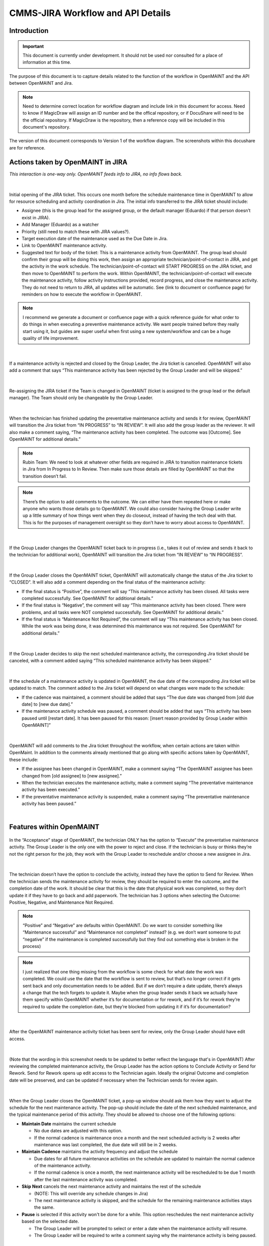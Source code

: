 .. Review the README on instructions to contribute.
.. Static objects, such as figures, should be stored in the _static directory. Review the _static/README on instructions to contribute.
.. Do not remove the comments that describe each section. They are included to provide guidance to contributors.
.. Do not remove other content provided in the templates, such as a section. Instead, comment out the content and include comments to explain the situation. For example:
	- If a section within the template is not needed, comment out the section title and label reference. Do not delete the expected section title, reference or related comments provided from the template.
    - If a file cannot include a title (surrounded by ampersands (#)), comment out the title from the template and include a comment explaining why this is implemented (in addition to applying the ``title`` directive).

.. This is the label that can be used for cross referencing this file.
.. Recommended title label format is "Directory Name"-"Title Name" -- Spaces should be replaced by hyphens.
.. _Rubin-Observatory-CMMS-JIRA-Workflow-API:
.. Each section should include a label for cross referencing to a given area.
.. Recommended format for all labels is "Title Name"-"Section Name" -- Spaces should be replaced by hyphens.
.. To reference a label that isn't associated with an reST object such as a title or figure, you must include the link and explicit title using the syntax :ref:`link text <label-name>`.
.. A warning will alert you of identical labels during the linkcheck process.

.. See the `Documenteer documentation <https://documenteer.lsst.io/technotes/index.html>`_ for tips on how to write and configure your new technote.

##################################
CMMS-JIRA Workflow and API Details
##################################

.. abstract::

   Describes process diagram for maintenance activity planning and execution to develop tooling for Rubin Observatory operations.


.. _CMMS-JIRA-Workflow-API-Introduction:

Introduction
============

.. This section should provide a brief, top-level description of the page.

.. Important::

    This document is currently under development.
    It should not be used nor consulted for a place of information at this time.

The purpose of this document is to capture details related to the function of the workflow in OpenMAINT and the API between OpenMAINT and Jira.

.. note::
   Need to determine correct location for workflow diagram and include link in this document for access.
   Need to know if MagicDraw will assign an ID number and be the offical repository, or if DocuShare will need to be the official repository.
   If MagicDraw is the repository, then a reference copy will be included in this document's repository.

The version of this document corresponds to Version 1 of the workflow diagram.
The screenshots within this docushare are for reference.

.. See (link) for the workflow.


.. _CMMS-JIRA-Workflow-API-Actions:

Actions taken by OpenMAINT in JIRA
==================================

*This interaction is one-way only.
OpenMAINT feeds info to JIRA, no info flows back.*

|

.. figure:: /_static/open-jira-ticket.png
    :name: open-jira-ticket

Initial opening of the JIRA ticket.
This occurs one month before the schedule maintenance time in OpenMAINT to allow for resource scheduling and activity coordination in Jira.
The initial info transferred to the JIRA ticket should include:

* Assignee (this is the group lead for the assigned group, or the default manager (Eduardo) if that person doesn’t exist in JIRA).
* Add Manager (Eduardo) as a watcher
* Priority (still need to match these with JIRA values?).
* Target execution date of the maintenance used as the Due Date in Jira.
* Link to OpenMAINT maintenance activity.
* Suggested text for body of the ticket:
  This is a maintenance activity from OpenMAINT.
  The group lead should confirm their group will be doing this work, then assign an appropriate technician/point-of-contact in JIRA, and get the activity in the work schedule.
  The technician/point-of-contact will START PROGRESS on the JIRA ticket, and then move to OpenMAINT to perform the work.
  Within OpenMAINT, the technician/point-of-contact will execute the maintenance activity, follow activity instructions provided, record progress, and close the maintenance activity.
  They do not need to return to JIRA, all updates will be automatic.
  See (link to document or confluence page) for reminders on how to execute the workflow in OpenMAINT.

.. note::
   I recommend we generate a document or confluence page with a quick reference guide for what order to do things in when executing a preventive maintenance activity.
   We want people trained before they really start using it, but guides are super useful when first using a new system/workflow and can be a huge quality of life improvement.

|

.. figure:: /_static/CMMS-cancel-and-comment-Jira.png
    :name: CMMS-cancel-and-comment-Jira

If a maintenance activity is rejected and closed by the Group Leader, the Jira ticket is cancelled. 
OpenMAINT will also add a comment that says “This maintenance activity has been rejected by the Group Leader and will be skipped.”

|

.. figure:: /_static/CMMS-reassigns-jira-ticket.png
    :name: CMMS-reassigns-jira-ticket

Re-assigning the JIRA ticket if the Team is changed in OpenMAINT (ticket is assigned to the group lead or the default manager).
The Team should only be changeable by the Group Leader.

|

.. figure:: /_static/CMMS-changes-Jira-status-review.png
    :name: CMMS-changes-Jira-status-review

When the technician has finished updating the preventative maintenance activity and sends it for review, OpenMAINT will transition the Jira ticket from “IN PROGRESS” to “IN REVIEW”.
It will also add the group leader as the reviewer.
It will also make a comment saying,
“The maintenance activity has been completed.
The outcome was [Outcome].
See OpenMAINT for additional details.”

.. note::
   Rubin Team: We need to look at whatever other fields are required in JIRA to transition maintenance tickets in Jira from In Progress to In Review.
   Then make sure those details are filled by OpenMAINT so that the transition doesn’t fail.

.. note::
   There’s the option to add comments to the outcome.
   We can either have them repeated here or make anyone who wants those details go to OpenMAINT.
   We could also consider having the Group Leader write up a little summary of how things went when they do closeout, instead of having the tech deal with that.
   This is for the purposes of management oversight so they don’t have to worry about access to OpenMAINT.

|

.. figure:: /_static/CMMS-changes-Jira-status-progress.png
    :name: CMMS-changes-Jira-status-progress

If the Group Leader changes the OpenMAINT ticket back to in progress (i.e., takes it out of review and sends it back to the technician for additional work), OpenMAINT will transition the Jira ticket from “IN REVIEW” to “IN PROGRESS”.

|

.. figure:: /_static/CMMS-changes-Jira-status-closed.png
    :name: CMMS-changes-Jira-status-closed

If the Group Leader closes the OpenMAINT ticket, OpenMAINT will automatically change the status of the Jira ticket to “CLOSED”.
It will also add a comment depending on the final status of the maintenance activity:

* If the final status is “Positive”, the comment will say “This maintenance activity has been closed.
  All tasks were completed successfully. See OpenMAINT for additional details.”
* If the final status is “Negative”, the comment will say “This maintenance activity has been closed. 
  There were problems, and all tasks were NOT completed successfully. See OpenMAINT for additional details.”
* If the final status is “Maintenance Not Required”, the comment will say “This maintenance activity has been closed. 
  While the work was being done, it was determined this maintenance was not required. See OpenMAINT for additional details.”

|

.. figure:: /_static/skipped-comment.png
    :name: skipped-comment

If the Group Leader decides to skip the next scheduled maintenance activity, the corresponding Jira ticket should be canceled, with a comment added saying “This scheduled maintenance activity has been skipped.”

|

.. figure:: /_static/update-due-dates-in-JIRA.png
    :name: update-due-dates-in-JIRA

If the schedule of a maintenance activity is updated in OpenMAINT, the due date of the corresponding Jira ticket will be updated to match.
The comment added to the Jira ticket will depend on what changes were made to the schedule:

* If the cadence was maintained, a comment should be added that says “The due date was changed from [old due date] to [new due date].”
* If the maintenance activity schedule was paused, a  comment should be added that says “This activity has been paused until [restart date]. 
  It has been paused for this reason: [insert reason provided by Group Leader within OpenMAINT]”

|

.. figure:: /_static/CMMS-posts-comment-in-JIRA.png
    :name: CMMS-posts-comment-in-JIRA

OpenMAINT will add comments to the Jira ticket throughout the workflow, when certain actions are taken within OpenMaint.
In addition to the comments already mentioned that go along with specific actions taken by OpenMAINT, these include:

* If the assignee has been changed in OpenMAINT, make a comment saying “The OpenMAINT assignee has been changed from [old assignee] to [new assignee].”
* When the technician executes the maintenance activity, make a comment saying “The preventative maintenance activity has been executed.”
* If the preventative maintenance activity is suspended, make a comment saying “The preventative maintenance activity has been paused.”

|

.. _CMMS-JIRA-Workflow-API-Features:

Features within OpenMAINT
=========================

.. figure:: /_static/execute.png
    :name: execute

In the “Acceptance” stage of OpenMAINT, the technician ONLY has the option to “Execute” the preventative maintenance activity. 
The Group Leader is the only one with the power to reject and close. 
If the technician is busy or thinks they’re not the right person for the job, they work with the Group Leader to reschedule and/or choose a new assignee in Jira.

|

.. figure:: /_static/CMMS-ticket-review.png
    :name: CMMS-ticket-review

The technician doesn’t have the option to conclude the activity, instead they have the option to Send for Review. 
When the technician sends the maintenance activity for review, they should be required to enter the outcome, and the completion date of the work.
It should be clear that this is the date that physical work was completed, so they don’t update it if they have to go back and add paperwork.
The technician has 3 options when selecting the Outcome: Positive, Negative, and Maintenance Not Required.

.. note::
   “Positive” and “Negative” are defaults within OpenMAINT. Do we want to consider something like “Maintenance successful” and “Maintenance not completed” instead? (e.g. we don’t want someone to put “negative” if the maintenance is completed successfully but they find out something else is broken in the process)

.. note::
   I just realized that one thing missing from the workflow is some check for what date the work was completed. We could use the date that the workflow is sent to review, but that’s no longer correct if it gets sent back and only documentation needs to be added. But if we don’t require a date update, there’s always a change that the tech forgets to update it. Maybe when the group leader sends it back we actually have them specify within OpenMAINT whether it’s for documentation or for rework, and if it’s for rework they’re required to update the completion date, but they’re blocked from updating it if it’s for documentation?

|

.. figure:: /_static/CMMS-ticket-review-for-closure.png
    :name: CMMS-ticket-review-for-closure

After the OpenMAINT maintenance activity ticket has been sent for review, only the Group Leader should have edit access.


|

.. figure:: /_static/Group-Leader-approval-choice.png
    :name: Group-Leader-approval-choice

(Note that the wording in this screenshot needs to be updated to better reflect the language that's in OpenMAINT) 
After reviewing the completed maintenance activity, the Group Leader has the action options to Conclude Activity or Send for Rework. 
Send for Rework opens up edit access to the Technician again. 
Ideally the original Outcome and completion date will be preserved, and can be updated if necessary when the Technician sends for review again.


|

.. figure:: /_static/CMMS-popup-window.png
    :name: CMMS-popup-window

When the Group Leader closes the OpenMAINT ticket, a pop-up window should ask them how they want to adjust the schedule for the next maintenance activity.
The pop-up should include the date of the next scheduled maintenance, and the typical maintenance period of this activity.
They should be allowed to choose one of the following options:

* **Maintain Date** maintains the current schedule

  * No due dates are adjusted with this option.
  * If the normal cadence is maintenance once a month and the next scheduled activity is 2 weeks after maintenance was last completed, the due date will still be in 2 weeks.

* **Maintain Cadence** maintains the activity frequency and adjust the schedule

  * Due dates for all future maintenance activities on the schedule are updated to maintain the normal cadence of the maintenance activity.
  * If the normal cadence is once a month, the next maintenance activity will be rescheduled to be due 1 month after the last maintenance activity was completed.

* **Skip Next** cancels the next maintenance activity and maintains the rest of the schedule

  * (NOTE: This will override any schedule changes in Jira)
  * The next maintenance activity is skipped, and the schedule for the remaining maintenance activities stays the same.

* **Pause** is selected if this activity won't be done for a while. This option reschedules the next maintenance activity based on the selected date.

  * The Group Leader will be prompted to select or enter a date when the maintenance activity will resume.
  * The Group Leader will be required to write a comment saying why the maintenance activity is being paused.

For Reference: User Intractions
===============================
*While the information in this section does not directly impact the API or functionality within OpenMAINT, we feel it is helpful to provide some context with how we intend users to interact with these program features.*

|

.. figure:: /_static/tech-tasks.png
    :name: tech-tasks

The technician will perform the maintenance activity and update the OpenMAINT ticket regardless of how the maintenance activity goes. 
This includes whether everything went perfectly, something broke, the maintenance wasn’t required, etc. 
The intention is to use the maintenance activity to record what happened, so the Group Leader can review everything in one place and decide what to do next. 
We need to make sure options for entering data, comments, and outcomes are flexible enough to handle many different scenarios.

|

.. figure:: /_static/Group-Leader-approval-tasks.png
    :name: Group-Leader-approval-tasks

The Group Leader’s role in reviewing and closing out completed maintenance activities is very important. When reviewing the ticket, they must:

* Review the Outcome, make sure they agree with it
* Make sure any necessary attachments are included
* Review any notes from during the activity

  * Did something go wrong? Did something break? Do we need to generate a FRACAS ticket and/or corrective action?
  * Were redlines made to the procedure? Do we need to make an action item to finalize those updates?

* Is the maintenance activity completely filled out, is something missing? Was something not done correctly? Does this need to be sent back to the technician for additional work?

When closing the maintenance activity once everything looks good, the Group Leader must then make decisions about scheduling the next maintenance activity.

